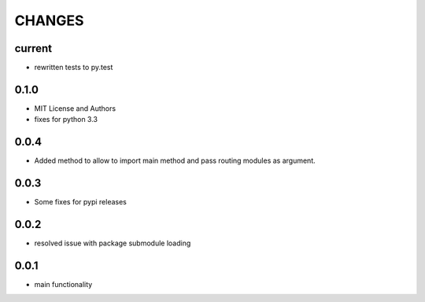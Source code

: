 =======
CHANGES
=======

current
-------
- rewritten tests to py.test

0.1.0
-----
- MIT License and Authors
- fixes for python 3.3

0.0.4
-----

- Added method to allow to import main method and pass routing modules as argument.

0.0.3
-----

- Some fixes for pypi releases

0.0.2
-----

- resolved issue with package submodule loading

0.0.1
-----

- main functionality
